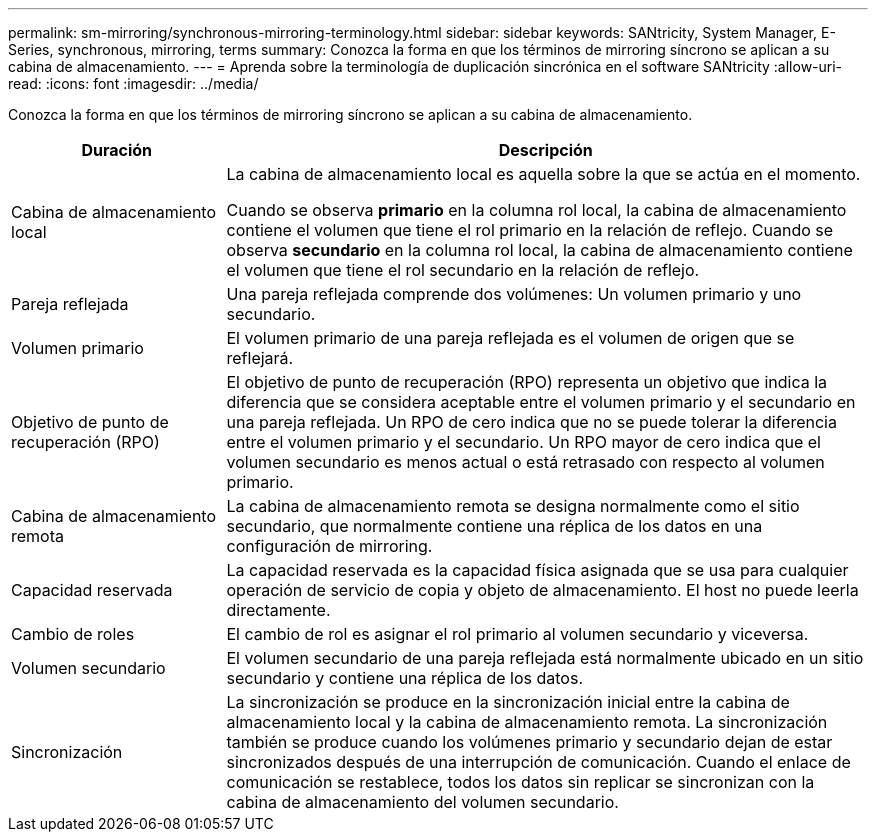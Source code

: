 ---
permalink: sm-mirroring/synchronous-mirroring-terminology.html 
sidebar: sidebar 
keywords: SANtricity, System Manager, E-Series, synchronous, mirroring, terms 
summary: Conozca la forma en que los términos de mirroring síncrono se aplican a su cabina de almacenamiento. 
---
= Aprenda sobre la terminología de duplicación sincrónica en el software SANtricity
:allow-uri-read: 
:icons: font
:imagesdir: ../media/


[role="lead"]
Conozca la forma en que los términos de mirroring síncrono se aplican a su cabina de almacenamiento.

[cols="25h,~"]
|===
| Duración | Descripción 


 a| 
Cabina de almacenamiento local
 a| 
La cabina de almacenamiento local es aquella sobre la que se actúa en el momento.

Cuando se observa *primario* en la columna rol local, la cabina de almacenamiento contiene el volumen que tiene el rol primario en la relación de reflejo. Cuando se observa *secundario* en la columna rol local, la cabina de almacenamiento contiene el volumen que tiene el rol secundario en la relación de reflejo.



 a| 
Pareja reflejada
 a| 
Una pareja reflejada comprende dos volúmenes: Un volumen primario y uno secundario.



 a| 
Volumen primario
 a| 
El volumen primario de una pareja reflejada es el volumen de origen que se reflejará.



 a| 
Objetivo de punto de recuperación (RPO)
 a| 
El objetivo de punto de recuperación (RPO) representa un objetivo que indica la diferencia que se considera aceptable entre el volumen primario y el secundario en una pareja reflejada. Un RPO de cero indica que no se puede tolerar la diferencia entre el volumen primario y el secundario. Un RPO mayor de cero indica que el volumen secundario es menos actual o está retrasado con respecto al volumen primario.



 a| 
Cabina de almacenamiento remota
 a| 
La cabina de almacenamiento remota se designa normalmente como el sitio secundario, que normalmente contiene una réplica de los datos en una configuración de mirroring.



 a| 
Capacidad reservada
 a| 
La capacidad reservada es la capacidad física asignada que se usa para cualquier operación de servicio de copia y objeto de almacenamiento. El host no puede leerla directamente.



 a| 
Cambio de roles
 a| 
El cambio de rol es asignar el rol primario al volumen secundario y viceversa.



 a| 
Volumen secundario
 a| 
El volumen secundario de una pareja reflejada está normalmente ubicado en un sitio secundario y contiene una réplica de los datos.



 a| 
Sincronización
 a| 
La sincronización se produce en la sincronización inicial entre la cabina de almacenamiento local y la cabina de almacenamiento remota. La sincronización también se produce cuando los volúmenes primario y secundario dejan de estar sincronizados después de una interrupción de comunicación. Cuando el enlace de comunicación se restablece, todos los datos sin replicar se sincronizan con la cabina de almacenamiento del volumen secundario.

|===